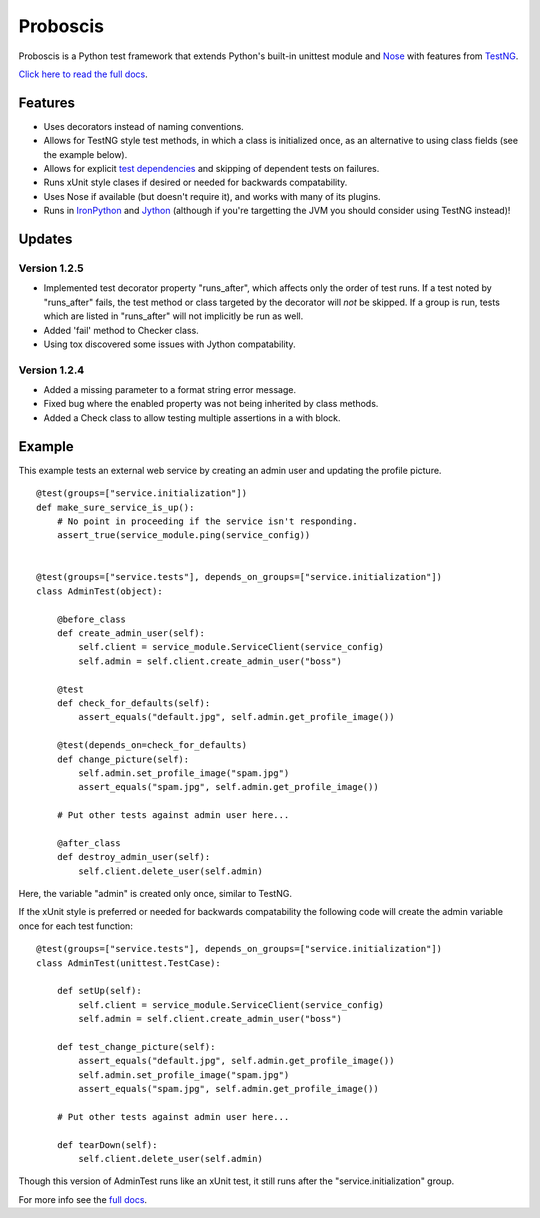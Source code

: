 Proboscis
================

Proboscis is a Python test framework that extends Python's built-in unittest
module and `Nose`_ with features from `TestNG`_.

.. _Nose: http://readthedocs.org/docs/nose/en/latest/

.. _TestNG: http://testng.org/doc/index.html

`Click here to read the full docs`_.

.. _`Click here to read the full docs`: http://packages.python.org/proboscis/


Features
--------

- Uses decorators instead of naming conventions.

- Allows for TestNG style test methods, in which a class is initialized once,
  as an alternative to using class fields (see the example below).

- Allows for explicit `test dependencies`_ and skipping of dependent tests
  on failures.

- Runs xUnit style clases if desired or needed for backwards compatability.

- Uses Nose if available (but doesn't require it), and works with many of its
  plugins.

- Runs in `IronPython`_ and `Jython`_ (although if you're targetting the JVM
  you should consider using TestNG instead)!

.. _`test dependencies`: http://beust.com/weblog/2004/08/18/using-annotation-inheritance-for-testing/
.. _IronPython: http://ironpython.net/
.. _Jython: http://www.jython.org/



Updates
-------

Version 1.2.5
~~~~~~~~~~~~~

- Implemented test decorator property "runs_after", which affects only the
  order of test runs. If a test noted by "runs_after" fails, the test method
  or class targeted by the decorator will *not* be skipped. If a group is run,
  tests which are listed in "runs_after" will not implicitly be run as well.
- Added 'fail' method to Checker class.
- Using tox discovered some issues with Jython compatability.

Version 1.2.4
~~~~~~~~~~~~~

- Added a missing parameter to a format string error message.
- Fixed bug where the enabled property was not being inherited by class methods.
- Added a Check class to allow testing multiple assertions in a with block.


Example
-------

This example tests an external web service by creating an admin user and
updating the profile picture.

::

    @test(groups=["service.initialization"])
    def make_sure_service_is_up():
        # No point in proceeding if the service isn't responding.
        assert_true(service_module.ping(service_config))


    @test(groups=["service.tests"], depends_on_groups=["service.initialization"])
    class AdminTest(object):

        @before_class
        def create_admin_user(self):
            self.client = service_module.ServiceClient(service_config)
            self.admin = self.client.create_admin_user("boss")

        @test
        def check_for_defaults(self):
            assert_equals("default.jpg", self.admin.get_profile_image())

        @test(depends_on=check_for_defaults)
        def change_picture(self):
            self.admin.set_profile_image("spam.jpg")
            assert_equals("spam.jpg", self.admin.get_profile_image())

        # Put other tests against admin user here...

        @after_class
        def destroy_admin_user(self):
            self.client.delete_user(self.admin)



Here, the variable "admin" is created only once, similar to TestNG.

If the xUnit style is preferred or needed for backwards compatability the
following code will create the admin variable once for each test function:

::

    @test(groups=["service.tests"], depends_on_groups=["service.initialization"])
    class AdminTest(unittest.TestCase):

        def setUp(self):
            self.client = service_module.ServiceClient(service_config)
            self.admin = self.client.create_admin_user("boss")

        def test_change_picture(self):
            assert_equals("default.jpg", self.admin.get_profile_image())
            self.admin.set_profile_image("spam.jpg")
            assert_equals("spam.jpg", self.admin.get_profile_image())

        # Put other tests against admin user here...

        def tearDown(self):
            self.client.delete_user(self.admin)

Though this version of AdminTest runs like an xUnit test, it still runs after
the "service.initialization" group.

For more info see the `full docs`_.

.. _`full docs`: http://packages.python.org/proboscis/
